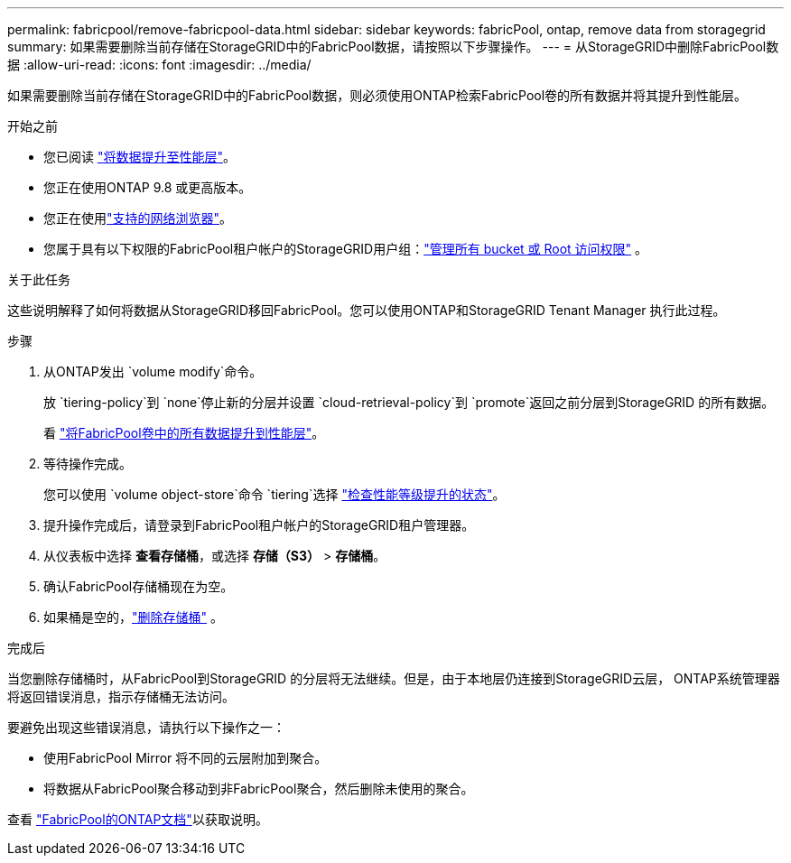 ---
permalink: fabricpool/remove-fabricpool-data.html 
sidebar: sidebar 
keywords: fabricPool, ontap, remove data from storagegrid 
summary: 如果需要删除当前存储在StorageGRID中的FabricPool数据，请按照以下步骤操作。 
---
= 从StorageGRID中删除FabricPool数据
:allow-uri-read: 
:icons: font
:imagesdir: ../media/


[role="lead"]
如果需要删除当前存储在StorageGRID中的FabricPool数据，则必须使用ONTAP检索FabricPool卷的所有数据并将其提升到性能层。

.开始之前
* 您已阅读 https://docs.netapp.com/us-en/ontap/fabricpool/promote-data-performance-tier-task.html["将数据提升至性能层"^]。
* 您正在使用ONTAP 9.8 或更高版本。
* 您正在使用link:../admin/web-browser-requirements.html["支持的网络浏览器"]。
* 您属于具有以下权限的FabricPool租户帐户的StorageGRID用户组：link:../tenant/tenant-management-permissions.html["管理所有 bucket 或 Root 访问权限"] 。


.关于此任务
这些说明解释了如何将数据从StorageGRID移回FabricPool。您可以使用ONTAP和StorageGRID Tenant Manager 执行此过程。

.步骤
. 从ONTAP发出 `volume modify`命令。
+
放 `tiering-policy`到 `none`停止新的分层并设置 `cloud-retrieval-policy`到 `promote`返回之前分层到StorageGRID 的所有数据。

+
看 https://docs.netapp.com/us-en/ontap/fabricpool/promote-all-data-performance-tier-task.html["将FabricPool卷中的所有数据提升到性能层"^]。

. 等待操作完成。
+
您可以使用 `volume object-store`命令 `tiering`选择 https://docs.netapp.com/us-en/ontap/fabricpool/check-status-performance-tier-promotion-task.html["检查性能等级提升的状态"^]。

. 提升操作完成后，请登录到FabricPool租户帐户的StorageGRID租户管理器。
. 从仪表板中选择 *查看存储桶*，或选择 *存储（S3）* > *存储桶*。
. 确认FabricPool存储桶现在为空。
. 如果桶是空的，link:../tenant/deleting-s3-bucket.html["删除存储桶"] 。


.完成后
当您删除存储桶时，从FabricPool到StorageGRID 的分层将无法继续。但是，由于本地层仍连接到StorageGRID云层， ONTAP系统管理器将返回错误消息，指示存储桶无法访问。

要避免出现这些错误消息，请执行以下操作之一：

* 使用FabricPool Mirror 将不同的云层附加到聚合。
* 将数据从FabricPool聚合移动到非FabricPool聚合，然后删除未使用的聚合。


查看 https://docs.netapp.com/us-en/ontap/fabricpool/index.html["FabricPool的ONTAP文档"^]以获取说明。
